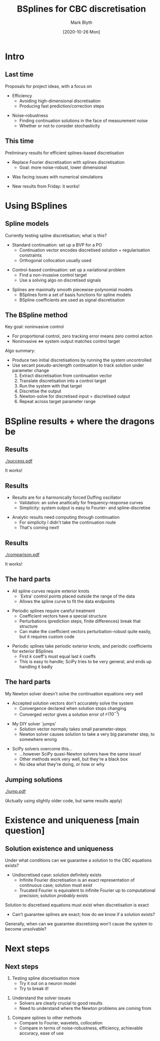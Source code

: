 #+OPTIONS: H:2 toc:nil
#+LATEX_CLASS: beamer
#+COLUMNS: %45ITEM %10BEAMER_env(Env) %10BEAMER_act(Act) %4BEAMER_col(Col) %8BEAMER_opt(Opt)
#+BEAMER_THEME: UoB
#+AUTHOR: Mark Blyth
#+TITLE: BSplines for CBC discretisation
#+DATE: [2020-10-26 Mon]

* Intro
** Last time
Proposals for project ideas, with a focus on
\vfill
   * Efficiency
     * Avoiding high-dimensional discretisation
     * Producing fast prediction/correction steps
\vfill
   * Noise-robustness
     * Finding continuation solutions in the face of measurement noise
     * Whether or not to consider stochasticity
       
** COMMENT Last time
Proposals for project ideas, with a focus on
\vfill
   * Efficiency
     *Neurons only have a finite lifespan, so we can't be taking days to run the experiments*
     * Avoiding high-dimensional discretisation
     *The correction step requires a Jacobian. If we have a high-dimensional discretisation, we'll get a large Jacobian. This must be calculated using experimental finite differences, which will be exceedingly slow if the Jacobian is large; therefore we need small discretisations*
     * Producing fast prediction/correction steps
     *More generally, we could also investigate other solution methods, even other equations, so that we can solve for non-invasive control in a time-efficient manner. Examples include EGO, or surrogate solvers*
\vfill
   * Noise-robustness
     * Finding continuation solutions in the face of measurement noise
     *If the output signal is noise-corrupted, eg. due to observation noise, there's a chance the solver will never converge, as the continuation equations become stochastic (even if the neuron dynamics aren't!). We need a discretisor and solver that can still get a solution when faced with measurement noise.*
     * Whether or not to consider stochasticity
     *If the neurons are assumed to be a stochastic dynamical system, it will presumably change how we approach the problem*
       
** This time
Preliminary results for efficient splines-based discretisation
\vfill
   * Replace Fourier discretisation with splines discretisation
     * Goal: more noise-robust, lower dimensional
\vfill
   * Was facing issues with numerical simulations
\vfill
   * New results from Friday: it works!
     
** COMMENT This time
Preliminary results for efficient splines-based discretisation
*Focuses on the first point: how do we produce a low-dimensional discretisation?*
\vfill
   * Replace Fourier discretisation with splines discretisation
     * Goal: more noise-robust, lower dimensional
     *Fourier requires many harmonics to discretise spiking signals; splines are more efficient. They're also very good at averaging out noise, whereas high-dimensional Fourier interestingly is not (on short signals, anyway)*
\vfill
   * Was facing issues with numerical simulations
   *I actually started the spline discretisation quite a while back, but of course there were plenty of issues to overcome, mainly focussed around numerical methods, and software implementations*
   *Software packages weren't behaving consistently, numerical issues were arising from various solver methods*
\vfill
   * New results from Friday: it works!
   *I haven't had time to really put the method through its paces, and there's still some flaws with it that I'll discuss later, but for the first time there's a proper demonstration of how splines can be used for CBC*
   
*This time: I'll talk about what I did and why, highlight some of the challenges, and discuss the outstanding problems with the method*
     
* Using BSplines
** Spline models
Currently testing spline discretisation; what is this?
\vfill
   * Standard continuation: set up a BVP for a PO
     * Continuation vector encodes discretised solution + regularisation constraints
     * Orthogonal collocation usually used
\vfill
   * Control-based continuation: set up a variational problem
     * Find a non-invasive control target
     * Use a solving algo on discretised signals
\vfill
   * Splines are maximally smooth piecewise-polynomial models
     * BSplines form a set of basis functions for spline models
     * BSpline coefficients are used as signal discretisation
       
** COMMENT Spline models
Currently testing spline discretisation; what is this?
\vfill
   * Standard continuation: set up a BVP for a PO
     *A periodic orbit is a trajectory that repeats itself, so split it at one point, and then we have a boundary value problem from that point, back to itself*
     * Continuation vector encodes discretised solution + regularisation constraints
     * Orthogonal collocation usually used
     *Split the domain up into a set of meshpoints, and find a set of basis functions and a list of coefficients, such that their linear combination solves the BVP at the meshpoints*
     *Discretised solution then becomes the object of interest in the continuation problem; continuation algo tracks how it changes, as a parameter is varied*
\vfill
   * Control-based continuation: set up a variational problem
     *We seek a function that, when used as a control target, results in a control action that is identically zero. Can't solve the problem directly /[or can we?]/, so instead we discretise it*
     *Again, the discretised solution becomes the object of interest, and is embedded within a continuation algorithm to track under parameter change*
     * Find a non-invasive control target
     * Use a solving algo on discretised signals
\vfill
   * Splines are maximally smooth piecewise-polynomial models
     *Select a set of `knot' points, link up adjacent points with a piece of polynomial, then choose the coefficients of each polynomial such that the overall curve is smooth to the highest-possible order*
     *A more useful approach is to define a set of basis functions for the set of all possible spline curves, then simply fit the coefficients for these basis functions; this framework is analogous to more conventional discretisation techniques, such as using a Fourier basis*
     * BSplines form a set of basis functions for spline models
     * BSpline coefficients are used as signal discretisation
       
** The BSpline method
Key goal: noninvasive control
     * For proportional control, zero tracking error means zero control action
     * Noninvasive \(\iff\) system output matches control target
\vfill
Algo summary:
#+ATTR_LATEX: :overlay [<+->]
     * Produce two initial discretisations by running the system uncontrolled
     * Use secant pseudo-arclength continuation to track solution under parameter change
       1. Extract discretisation from continuation vector
       2. Translate discretisation into a control target
       3. Run the system with that target
       4. Discretise the output
       5. Newton-solve for discretised input = discretised output
       6. Repeat across target parameter range
	  
** COMMENT The BSpline method
Key goal: noninvasive control
    *That is, control that only changes the stabilities of natural system dynamics; stabilises existing equilibria and limit cycles, but doesn't alter their existence or location*
     * For proportional control, zero tracking error means zero control action
       *The proportional controllers feed back the tracking error, so if there's no tracking error, it doesn't feed anything back, and remains inactive*
     * Noninvasive \(\iff\) system output matches control target
       *...as no tracking error means no control action, meaning the system is behaving as if the controller isn't even there*
\vfill
Algo summary:
#+ATTR_LATEX: :overlay [<+->]
     * Produce two initial discretisations by running the system uncontrolled
       *Take two close-by initial parameter values; run the system to convergence; discretise the outputs; this is used to form the two initial continuation vectors*
     * Use secant pseudo-arclength continuation to track solution under parameter change
       *Take a step in a direction approximately tangent to the solution family, and use that as a prediction for the next solution value; use a solver to refine this prediction; repeat*
       *To do this, we need to run the controlled system. The predictor/corrector step works as follows*
       1. Extract discretisation from continuation vector
	  *Continuation vector contains both the discretisation, plus additional parameters for the regularisation terms, so we drop the additional parameters to get just the discretised periodic signal*
       2. Translate discretisation into a control target
	  *This is just undiscretising; eg. construct a model from the Fourier or BSpline coefficients specified in the discretisation*
       3. Run the system with that target
	  *In this case, I'm simulating, but for a real experiment this would mean loading the control target into a real-time controller, and setting the system running*
       4. Discretise the output
          *Take the measured system behaviour, and use it to construct a discretisation*
	  *If the prediction turned out to be accurate, and solve the system, we can stop here. Realistically, it probably won't be, so instead of this step we would skip straight to the Newton corrector*
       5. Newton-solve for discretised input = discretised output
	  *Calculate a finite differences Jacobian, by running and re-running the experiment from small perturbations of the continuation vector; this part is slow!*
          *Given the Jacobian, we can then perform a Newton update to get a new prediction; if the new prediction solves the system, we accept it; otherwise, we repeat the Jacobian and Newton steps until a solution is reached.*
          *As I'll discuss later, Newton iterations aren't actually a very good method for doing this.*
       6. Repeat across target parameter range
	  *Keep going, keep taking predictor/corrector steps, until we've explored all the dynamics we're interested in.*
	  
* BSpline results + where the dragons be
  
** Results

[[./success.pdf]]

It works!

** Results
  * Results are for a harmonically forced Duffing oscillator
    * Validation: an solve analtically for frequency-response curves
    * Simplicity: system output is easy to Fourier- and spline-discretise
\vfill
  * Analytic results need computing through continuation
    * For simplicity I didn't take the continuation route
    * That's coming next!

** Results

[[./comparison.pdf]]

It works!

** The hard parts
   * All spline curves require exterior knots
     * `Extra' control points placed outside the range of the data
     * Allows the spline curve to fit the data endpoints
\vfill
   * Periodic splines require careful treatment
     * Coefficient vectors have a special structure
     * Perturbations (prediction steps, finite differences) break that structure
     * Can make the coefficient vectors perturbation-robust quite easily, but it requires custom code
\vfill
   * Periodic splines take periodic exterior knots, and periodic coefficients for exterior BSplines
     * First \(k\) coeff's must equal last \(k\) coeffs
     * This is easy to handle; SciPy tries to be very general, and ends up handling it badly
#+begin_comment
Was originally using SciPy for the spline fitting, as it's very efficient and very well tested
    Issue: SciPy coeff vectors are very general, so that the same funcs can handle any sort of splines
    This means finite differences breaks the first=last structure
    My method sets the problem up specifically for the periodic case, which means the first=last structure can be inferred
    Dropping the last coeffs therefore creates a coeff vector that's 
#+end_comment

** COMMENT The hard parts
   * All spline curves require exterior knots
     * `Extra' control points placed outside the range of the data
     * Allows the spline curve to fit the data endpoints
       *If we didn't have these, the spline model would go to zero at the first and last knots, regardless of the endpoint values of the data*
       *By adding in additional knots, we can either get the model to fit the endpoints, or better, we can make a periodic model.*
\vfill
   * Periodic splines require careful treatment
     * Coefficient vectors have a special structure
       *To ensure periodicity, the first and the last \(k\) basis functions need to be the same, but shifted one period, and they need to have the same coefficients*
       *The special structure therefore states that the exterior spline coefficients need to be the same both for the first and the last basis functions*
     * Perturbations (prediction steps, finite differences) break that structure
       *Perturbing either the first or the last coefficients only, will cause that structure to break, so that the spline model ceases to be periodic*
     * Can make the coefficient vectors perturbation-robust quite easily, but it requires custom code
       *Basically if our code is aware that it only ever has to deal with periodic splines, we can code up nice routines to do that*
       *However the SciPy routines aim to be applicable to any spline model, and therefore it doesn't try to enforce any structure on the coefficient vectors, which means other parts of the code will break the periodicity requirement*
\vfill
   * Periodic splines take periodic exterior knots, and periodic coefficients for exterior BSplines
     * First \(k\) coeff's must equal last \(k\) coeffs
     * This is easy to handle; SciPy tries to be very general, and ends up handling it badly
#+begin_comment
Was originally using SciPy for the spline fitting, as it's very efficient and very well tested
    Issue: SciPy coeff vectors are very general, so that the same funcs can handle any sort of splines
    This means finite differences breaks the first=last structure
    My method sets the problem up specifically for the periodic case, which means the first=last structure can be inferred
    Dropping the last coeffs therefore creates a coeff vector that's 
#+end_comment

** The hard parts
My Newton solver doesn't solve the continuation equations very well
\vfill
   * Accepted solution vectors don't accurately solve the system
     * Convergence declared when solution stops changing
     * Converged vector gives a solution error of \(\mathcal{O}(10^{-1})\)
\vfill
   * My DIY solver `jumps'
     * Solution vector normally takes small parameter-steps
     * Newton solver causes solution to take a very big parameter step, to somewhere wrong
\vfill
   * SciPy solvers overcome this...
     * ...however SciPy quasi-Newton solvers have the same issue!
     * Other methods work very well, but they're a black box
     * No idea what they're doing, or how or why

** COMMENT The hard parts
My Newton solver doesn't solve the continuation equations very well
   *Using a custom-coded Newton iteration for the correction step; chose to do a custom-coded one so that I could see exactly what was going on inside the continuation algo, and get fine-tuned control over the finite differences steps*
\vfill
   * Accepted solution vectors don't accurately solve the system
      *We hope the converged solution will produce noninvasive control, as that's what the equations we're solving specify, however this doesn't actually happen; the converged vector doesn't actually map to zero when inputted into the continuation equations*
     * Convergence declared when solution stops changing
     * Converged vector gives a solution error of \(\mathcal{O}(10^{-1})\)
\vfill
   * My DIY solver `jumps'
     * Solution vector normally takes small parameter-steps
     * Newton solver causes solution to take a very big parameter step, to somewhere wrong
       *I've got a plot on the next slide showing what I mean by this*
       *It would make sense that this happens because of a bad Jacobian estimate. Probably this is the case, but also the Jacobians are always well-conditioned, with condition number typically below 50*
\vfill
   * SciPy solvers overcome this...
      *Plugging the continuation equations into a SciPy solver gives results that do solve the continuation equations; it works properly*
     * ...however SciPy quasi-Newton solvers have the same issue!
       *Using a SciPy quasi-Newton solver still gives a solution that jumps to a far-off parameter value*
       *This is quite satisfying in some respects, as it shows the scipy solvers share the same issues as mine, suggesting that my code isn't the problem*
     * Other methods work very well, but they're a black box
       *The Levenberg Marquard (????maybe????) method gives good results; its a popular solver in ML, if that means anything whatsoever; I have no idea how it works or why*
     * No idea what they're doing, or how or why
       *Not really what we want in terms of good science, or moving over to experiments*

** Jumping solutions

[[./jump.pdf]]

(Actually using slightly older code, but same results apply)

* Existence and uniqueness [main question]
** Solution existence and uniqueness
Under what conditions can we guarantee a solution to the CBC equations exists?
   * Undiscretised case: solution definitely exists
     * Infinite Fourier discretisation is an exact representation of continuous case; solution must exist
     * Trucated Fourier is equivalent to infinite Fourier up to computational precision; solution /probably/ exists
\vfill
Solution to discretised equations must exist when discretisation is exact
   * Can't guarantee splines are exact; how do we know if a solution exists?
\vfill
Generally, when can we guarantee discretising won't cause the system to become unsolvable?

** COMMENT Solution existence and uniqueness
Under what conditions can we guarantee a solution to the CBC equations exists?
  *Originally I wondered if the solver errors were because a solution simply didn't exist, or was nonunique, as a result of the discretisation being inaccurate, so that got me thinking about existence and uniqueness*
   * Undiscretised case: solution definitely exists
       *This is just a natural periodic orbit of the system, and an associated parameter value*
     * Infinite Fourier discretisation is an exact representation of continuous case; solution must exist
       *If we can represent a continuous solution exactly, and a continuous solution exists, so too must its Fourier representation*
     * Trucated Fourier is equivalent to infinite Fourier up to computational precision; solution /probably/ exists
       *Probably because we can definitely compute one to within working precision, but rigorously speaking this might be a numerical quirk; possibly an actual solution doesn't exist*
\vfill
Solution to discretised equations must exist when discretisation is exact
  *as discussed before in the Fourier context; if we have a continuous solution, and an exact representation of this solution in discretised form, we have a discretised solution too*
   * Can't guarantee splines are exact; how do we know if a solution exists?
  *if we lose the exactness guarantee, we can't be sure a solution does exist*
\vfill
Generally, when can we guarantee discretising won't cause the system to become unsolvable?


* Next steps
** Next steps
   1. Testing spline discretisation more
      * Try it out on a neuron model
      * Try to break it!
\vfill
   2. Understand the solver issues
      * Solvers are clearly crucial to good results
      * Need to understand where the Newton problems are coming from
\vfill
   1. Compare splines to other methods
      * Compare to Fourier, wavelets, collocation
      * Compare in terms of noise-robustness, efficiency, achievable accuracy, ease of use

* COMMENT Notes
Intro
    As of when I was writing the slides, everything came together wonderfully
    Haven't yet had a chance to test it until it breaks, so no problems have arisen, and no hard questions this time...
    New results to show, and currently not any problems with anything!

    Last time:
       List of potential project ideas
       Key focus: 
          Improving noise-robustness
          Speeding up CBC with new solvers, better discretisation

    The need for splines discretisation:
       Fourier becomes too high-dimensional to be used efficiently
       Finding the Jacobian becomes very slow
       Solution is to either use an efficient (gradient-free?) solver, or to use a more efficient discretisation
       
    Current hard question: when does the discretisation approximation cease to have a solution?

The BSpline procedure
    BSplines as an alternative to Fourier:
       Much like orthogonal collocation, Hermite polynomials, etc.
       Construct a set of linearly independent basis funcs, then use them to discretise the continuation problem
       BVP approach: 
          Partition space into mesh points
	  Find basis func coeffs such that the resulting func. satisfies ODE, BCs at meshpoints
	  Used in `standard' continuation; BVP solution partially defines continuation vector
       CBC approach:
          Solve for control target [input] = observed system solution [output]
          Do this by projecting observed signal onto basis functions
          Basis func coeffs become discretisation
          Solve for discretised input = discretised output
      Can efficiently compute splines basis using Cox de Boor algo
      Can fit splines model using OLS
      *Can make the spline curve periodic*


Results
   Explain that I chose forced duffing because
      Can get analytic solution
         Allows me to validate the results
      Nearly sinusoidal, so easy to use with both Fourier and splines
      Show plots
      Explain that the analytic results look weird because I'm being lazy

Where it was going wrong
   SciPy was trying to be too general
   My code is specifically for periodic splines
   Gives a more efficient discretisation
   More importantly, guarantees that it plays well with finite differences, prediction/correction
      SciPy relied on a special structure to its coefficient vectors
      Perturbing the continuation vector (prediction, finite differences steps of prediction/correction) altered the coeff vec, which in turn broke this structure
      My code maintains the structure under perturbation
   This improved results, but didn't fix the problem
   Using a SciPy solver, instead of my Newton solver, fixed everything
      Black-box solver; no idea what its doing or why
      No pure-Newton methods, but Broyden method for SciPy solver shows the same issues (jumping) as my Newton solver did

Current priorities:
   1. Testing it more
      Try it out on a neuron model / something more nonlinear
      Will require adapting it to adaptive knots
   2. Understanding the solver issues
      Solvers are clearly crucial to good results
      Need to understand the whats and whys
   3. Comparing it to other methods
      Comparison of splines vs. Fourier, wavelets, collocation, in terms of noise-robustness, efficiency, achievable accuracy, ease of use
